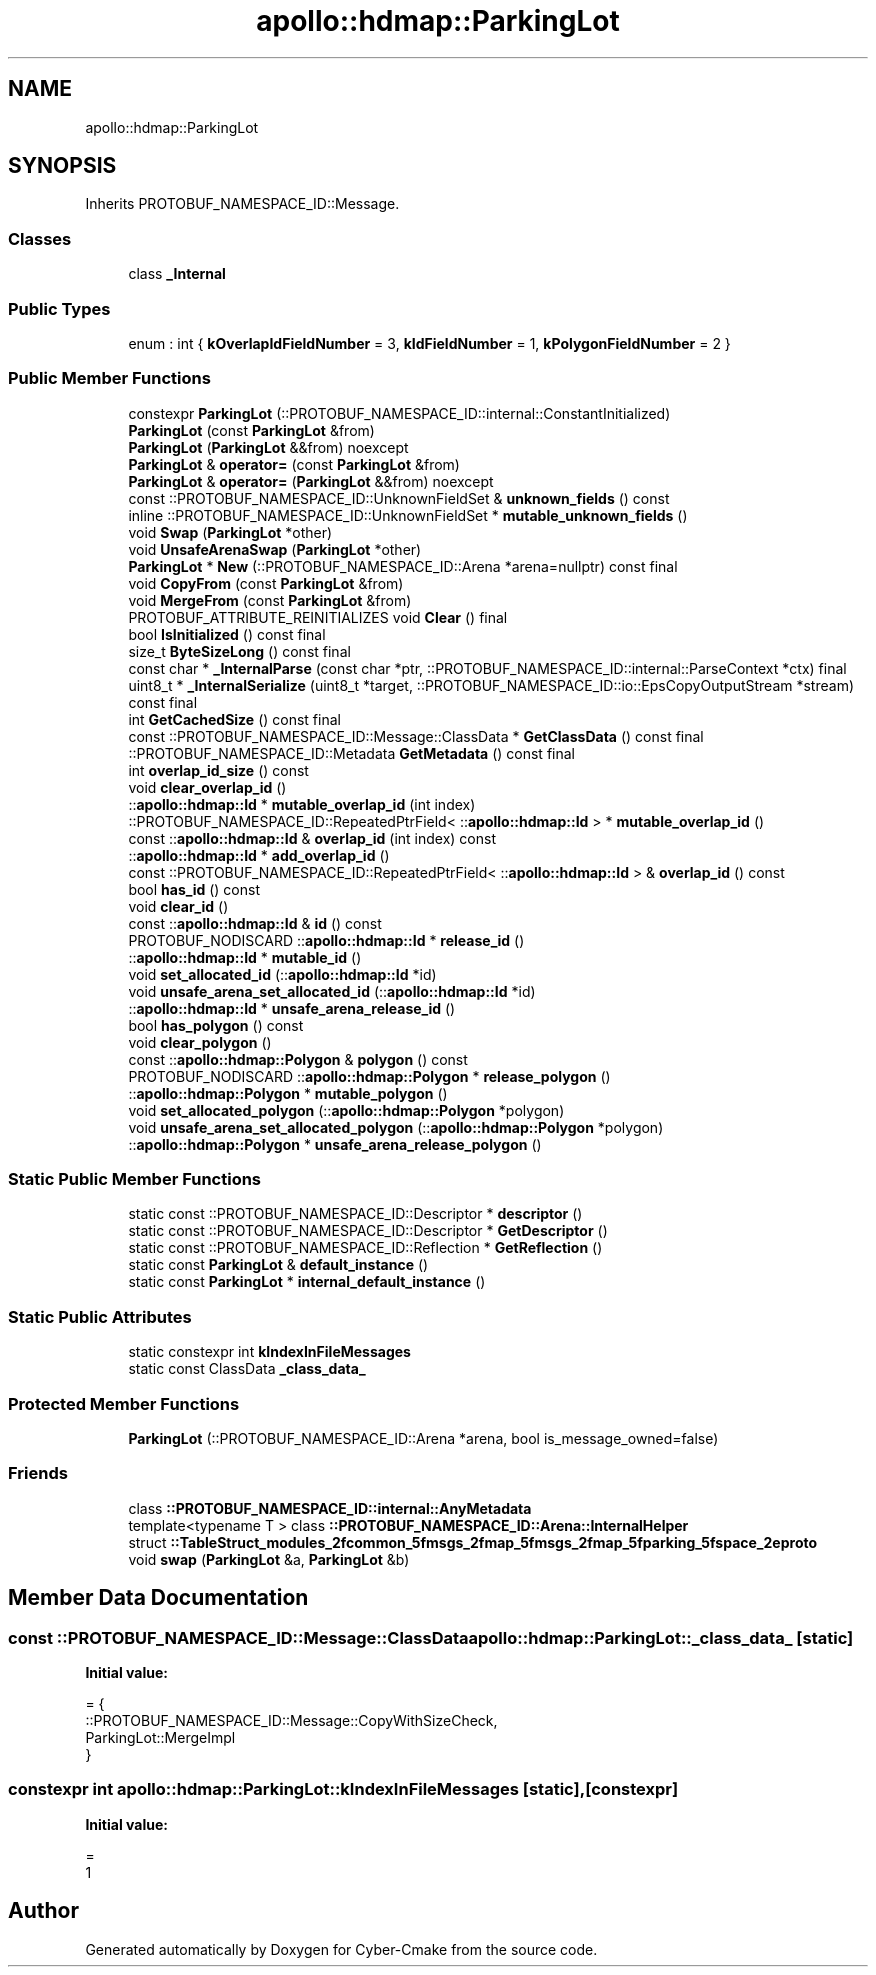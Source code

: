 .TH "apollo::hdmap::ParkingLot" 3 "Sun Sep 3 2023" "Version 8.0" "Cyber-Cmake" \" -*- nroff -*-
.ad l
.nh
.SH NAME
apollo::hdmap::ParkingLot
.SH SYNOPSIS
.br
.PP
.PP
Inherits PROTOBUF_NAMESPACE_ID::Message\&.
.SS "Classes"

.in +1c
.ti -1c
.RI "class \fB_Internal\fP"
.br
.in -1c
.SS "Public Types"

.in +1c
.ti -1c
.RI "enum : int { \fBkOverlapIdFieldNumber\fP = 3, \fBkIdFieldNumber\fP = 1, \fBkPolygonFieldNumber\fP = 2 }"
.br
.in -1c
.SS "Public Member Functions"

.in +1c
.ti -1c
.RI "constexpr \fBParkingLot\fP (::PROTOBUF_NAMESPACE_ID::internal::ConstantInitialized)"
.br
.ti -1c
.RI "\fBParkingLot\fP (const \fBParkingLot\fP &from)"
.br
.ti -1c
.RI "\fBParkingLot\fP (\fBParkingLot\fP &&from) noexcept"
.br
.ti -1c
.RI "\fBParkingLot\fP & \fBoperator=\fP (const \fBParkingLot\fP &from)"
.br
.ti -1c
.RI "\fBParkingLot\fP & \fBoperator=\fP (\fBParkingLot\fP &&from) noexcept"
.br
.ti -1c
.RI "const ::PROTOBUF_NAMESPACE_ID::UnknownFieldSet & \fBunknown_fields\fP () const"
.br
.ti -1c
.RI "inline ::PROTOBUF_NAMESPACE_ID::UnknownFieldSet * \fBmutable_unknown_fields\fP ()"
.br
.ti -1c
.RI "void \fBSwap\fP (\fBParkingLot\fP *other)"
.br
.ti -1c
.RI "void \fBUnsafeArenaSwap\fP (\fBParkingLot\fP *other)"
.br
.ti -1c
.RI "\fBParkingLot\fP * \fBNew\fP (::PROTOBUF_NAMESPACE_ID::Arena *arena=nullptr) const final"
.br
.ti -1c
.RI "void \fBCopyFrom\fP (const \fBParkingLot\fP &from)"
.br
.ti -1c
.RI "void \fBMergeFrom\fP (const \fBParkingLot\fP &from)"
.br
.ti -1c
.RI "PROTOBUF_ATTRIBUTE_REINITIALIZES void \fBClear\fP () final"
.br
.ti -1c
.RI "bool \fBIsInitialized\fP () const final"
.br
.ti -1c
.RI "size_t \fBByteSizeLong\fP () const final"
.br
.ti -1c
.RI "const char * \fB_InternalParse\fP (const char *ptr, ::PROTOBUF_NAMESPACE_ID::internal::ParseContext *ctx) final"
.br
.ti -1c
.RI "uint8_t * \fB_InternalSerialize\fP (uint8_t *target, ::PROTOBUF_NAMESPACE_ID::io::EpsCopyOutputStream *stream) const final"
.br
.ti -1c
.RI "int \fBGetCachedSize\fP () const final"
.br
.ti -1c
.RI "const ::PROTOBUF_NAMESPACE_ID::Message::ClassData * \fBGetClassData\fP () const final"
.br
.ti -1c
.RI "::PROTOBUF_NAMESPACE_ID::Metadata \fBGetMetadata\fP () const final"
.br
.ti -1c
.RI "int \fBoverlap_id_size\fP () const"
.br
.ti -1c
.RI "void \fBclear_overlap_id\fP ()"
.br
.ti -1c
.RI "::\fBapollo::hdmap::Id\fP * \fBmutable_overlap_id\fP (int index)"
.br
.ti -1c
.RI "::PROTOBUF_NAMESPACE_ID::RepeatedPtrField< ::\fBapollo::hdmap::Id\fP > * \fBmutable_overlap_id\fP ()"
.br
.ti -1c
.RI "const ::\fBapollo::hdmap::Id\fP & \fBoverlap_id\fP (int index) const"
.br
.ti -1c
.RI "::\fBapollo::hdmap::Id\fP * \fBadd_overlap_id\fP ()"
.br
.ti -1c
.RI "const ::PROTOBUF_NAMESPACE_ID::RepeatedPtrField< ::\fBapollo::hdmap::Id\fP > & \fBoverlap_id\fP () const"
.br
.ti -1c
.RI "bool \fBhas_id\fP () const"
.br
.ti -1c
.RI "void \fBclear_id\fP ()"
.br
.ti -1c
.RI "const ::\fBapollo::hdmap::Id\fP & \fBid\fP () const"
.br
.ti -1c
.RI "PROTOBUF_NODISCARD ::\fBapollo::hdmap::Id\fP * \fBrelease_id\fP ()"
.br
.ti -1c
.RI "::\fBapollo::hdmap::Id\fP * \fBmutable_id\fP ()"
.br
.ti -1c
.RI "void \fBset_allocated_id\fP (::\fBapollo::hdmap::Id\fP *id)"
.br
.ti -1c
.RI "void \fBunsafe_arena_set_allocated_id\fP (::\fBapollo::hdmap::Id\fP *id)"
.br
.ti -1c
.RI "::\fBapollo::hdmap::Id\fP * \fBunsafe_arena_release_id\fP ()"
.br
.ti -1c
.RI "bool \fBhas_polygon\fP () const"
.br
.ti -1c
.RI "void \fBclear_polygon\fP ()"
.br
.ti -1c
.RI "const ::\fBapollo::hdmap::Polygon\fP & \fBpolygon\fP () const"
.br
.ti -1c
.RI "PROTOBUF_NODISCARD ::\fBapollo::hdmap::Polygon\fP * \fBrelease_polygon\fP ()"
.br
.ti -1c
.RI "::\fBapollo::hdmap::Polygon\fP * \fBmutable_polygon\fP ()"
.br
.ti -1c
.RI "void \fBset_allocated_polygon\fP (::\fBapollo::hdmap::Polygon\fP *polygon)"
.br
.ti -1c
.RI "void \fBunsafe_arena_set_allocated_polygon\fP (::\fBapollo::hdmap::Polygon\fP *polygon)"
.br
.ti -1c
.RI "::\fBapollo::hdmap::Polygon\fP * \fBunsafe_arena_release_polygon\fP ()"
.br
.in -1c
.SS "Static Public Member Functions"

.in +1c
.ti -1c
.RI "static const ::PROTOBUF_NAMESPACE_ID::Descriptor * \fBdescriptor\fP ()"
.br
.ti -1c
.RI "static const ::PROTOBUF_NAMESPACE_ID::Descriptor * \fBGetDescriptor\fP ()"
.br
.ti -1c
.RI "static const ::PROTOBUF_NAMESPACE_ID::Reflection * \fBGetReflection\fP ()"
.br
.ti -1c
.RI "static const \fBParkingLot\fP & \fBdefault_instance\fP ()"
.br
.ti -1c
.RI "static const \fBParkingLot\fP * \fBinternal_default_instance\fP ()"
.br
.in -1c
.SS "Static Public Attributes"

.in +1c
.ti -1c
.RI "static constexpr int \fBkIndexInFileMessages\fP"
.br
.ti -1c
.RI "static const ClassData \fB_class_data_\fP"
.br
.in -1c
.SS "Protected Member Functions"

.in +1c
.ti -1c
.RI "\fBParkingLot\fP (::PROTOBUF_NAMESPACE_ID::Arena *arena, bool is_message_owned=false)"
.br
.in -1c
.SS "Friends"

.in +1c
.ti -1c
.RI "class \fB::PROTOBUF_NAMESPACE_ID::internal::AnyMetadata\fP"
.br
.ti -1c
.RI "template<typename T > class \fB::PROTOBUF_NAMESPACE_ID::Arena::InternalHelper\fP"
.br
.ti -1c
.RI "struct \fB::TableStruct_modules_2fcommon_5fmsgs_2fmap_5fmsgs_2fmap_5fparking_5fspace_2eproto\fP"
.br
.ti -1c
.RI "void \fBswap\fP (\fBParkingLot\fP &a, \fBParkingLot\fP &b)"
.br
.in -1c
.SH "Member Data Documentation"
.PP 
.SS "const ::PROTOBUF_NAMESPACE_ID::Message::ClassData apollo::hdmap::ParkingLot::_class_data_\fC [static]\fP"
\fBInitial value:\fP
.PP
.nf
= {
    ::PROTOBUF_NAMESPACE_ID::Message::CopyWithSizeCheck,
    ParkingLot::MergeImpl
}
.fi
.SS "constexpr int apollo::hdmap::ParkingLot::kIndexInFileMessages\fC [static]\fP, \fC [constexpr]\fP"
\fBInitial value:\fP
.PP
.nf
=
    1
.fi


.SH "Author"
.PP 
Generated automatically by Doxygen for Cyber-Cmake from the source code\&.
